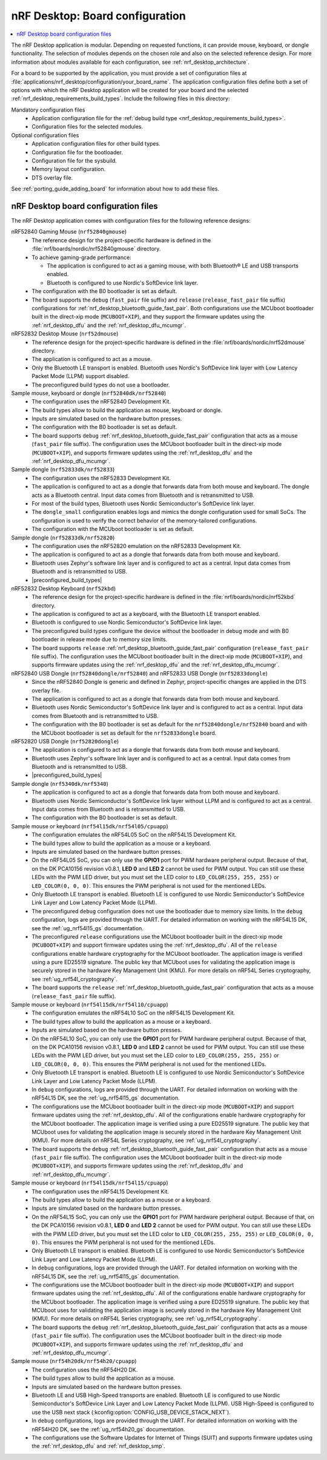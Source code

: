 .. _nrf_desktop_board_configuration:

nRF Desktop: Board configuration
################################

.. contents::
   :local:
   :depth: 2

The nRF Desktop application is modular.
Depending on requested functions, it can provide mouse, keyboard, or dongle functionality.
The selection of modules depends on the chosen role and also on the selected reference design.
For more information about modules available for each configuration, see :ref:`nrf_desktop_architecture`.

For a board to be supported by the application, you must provide a set of configuration files at :file:`applications/nrf_desktop/configuration/your_board_name`.
The application configuration files define both a set of options with which the nRF Desktop application will be created for your board and the selected :ref:`nrf_desktop_requirements_build_types`.
Include the following files in this directory:

Mandatory configuration files
    * Application configuration file for the :ref:`debug build type <nrf_desktop_requirements_build_types>`.
    * Configuration files for the selected modules.

Optional configuration files
    * Application configuration files for other build types.
    * Configuration file for the bootloader.
    * Configuration file for the sysbuild.
    * Memory layout configuration.
    * DTS overlay file.

See :ref:`porting_guide_adding_board` for information about how to add these files.

.. _nrf_desktop_board_configuration_files:

nRF Desktop board configuration files
*************************************

The nRF Desktop application comes with configuration files for the following reference designs:

nRF52840 Gaming Mouse (``nrf52840gmouse``)
      * The reference design for the project-specific hardware is defined in the :file:`nrf/boards/nordic/nrf52840gmouse` directory.
      * To achieve gaming-grade performance:

        * The application is configured to act as a gaming mouse, with both Bluetooth® LE and USB transports enabled.
        * Bluetooth is configured to use Nordic's SoftDevice link layer.

      * The configuration with the B0 bootloader is set as default.
      * The board supports the ``debug`` (``fast_pair`` file suffix) and ``release`` (``release_fast_pair`` file suffix) configurations for :ref:`nrf_desktop_bluetooth_guide_fast_pair`.
        Both configurations use the MCUboot bootloader built in the direct-xip mode (``MCUBOOT+XIP``), and they support the firmware updates using the :ref:`nrf_desktop_dfu` and the :ref:`nrf_desktop_dfu_mcumgr`.

nRF52832 Desktop Mouse (``nrf52dmouse``)
      * The reference design for the project-specific hardware is defined in the :file:`nrf/boards/nordic/nrf52dmouse` directory.
      * The application is configured to act as a mouse.
      * Only the Bluetooth LE transport is enabled.
        Bluetooth uses Nordic's SoftDevice link layer with Low Latency Packet Mode (LLPM) support disabled.
      * The preconfigured build types do not use a bootloader.

Sample mouse, keyboard or dongle (``nrf52840dk/nrf52840``)
      * The configuration uses the nRF52840 Development Kit.
      * The build types allow to build the application as mouse, keyboard or dongle.
      * Inputs are simulated based on the hardware button presses.
      * The configuration with the B0 bootloader is set as default.
      * The board supports ``debug`` :ref:`nrf_desktop_bluetooth_guide_fast_pair` configuration that acts as a mouse (``fast_pair`` file suffix).
        The configuration uses the MCUboot bootloader built in the direct-xip mode (``MCUBOOT+XIP``), and supports firmware updates using the :ref:`nrf_desktop_dfu` and the :ref:`nrf_desktop_dfu_mcumgr`.

Sample dongle (``nrf52833dk/nrf52833``)
      * The configuration uses the nRF52833 Development Kit.
      * The application is configured to act as a dongle that forwards data from both mouse and keyboard.
        The dongle acts as a Bluetooth central.
        Input data comes from Bluetooth and is retransmitted to USB.
      * For most of the build types, Bluetooth uses Nordic Semiconductor's SoftDevice link layer.
      * The ``dongle_small`` configuration enables logs and mimics the dongle configuration used for small SoCs.
        The configuration is used to verify the correct behavior of the memory-tailored configurations.
      * The configuration with the MCUboot bootloader is set as default.

Sample dongle (``nrf52833dk/nrf52820``)
      * The configuration uses the nRF52820 emulation on the nRF52833 Development Kit.
      * The application is configured to act as a dongle that forwards data from both mouse and keyboard.
      * Bluetooth uses Zephyr's software link layer and is configured to act as a central.
        Input data comes from Bluetooth and is retransmitted to USB.
      * |preconfigured_build_types|

nRF52832 Desktop Keyboard (``nrf52kbd``)
      * The reference design for the project-specific hardware is defined in the :file:`nrf/boards/nordic/nrf52kbd` directory.
      * The application is configured to act as a keyboard, with the Bluetooth LE transport enabled.
      * Bluetooth is configured to use Nordic Semiconductor's SoftDevice link layer.
      * The preconfigured build types configure the device without the bootloader in debug mode and with B0 bootloader in release mode due to memory size limits.
      * The board supports ``release`` :ref:`nrf_desktop_bluetooth_guide_fast_pair` configuration (``release_fast_pair`` file suffix).
        The configuration uses the MCUboot bootloader built in the direct-xip mode (``MCUBOOT+XIP``), and supports firmware updates using the :ref:`nrf_desktop_dfu` and the :ref:`nrf_desktop_dfu_mcumgr`.

nRF52840 USB Dongle (``nrf52840dongle/nrf52840``) and nRF52833 USB Dongle (``nrf52833dongle``)
      * Since the nRF52840 Dongle is generic and defined in Zephyr, project-specific changes are applied in the DTS overlay file.
      * The application is configured to act as a dongle that forwards data from both mouse and keyboard.
      * Bluetooth uses Nordic Semiconductor's SoftDevice link layer and is configured to act as a central.
        Input data comes from Bluetooth and is retransmitted to USB.
      * The configuration with the B0 bootloader is set as default for the ``nrf52840dongle/nrf52840`` board and with the MCUboot bootloader is set as default for the ``nrf52833dongle`` board.

nRF52820 USB Dongle (``nrf52820dongle``)
      * The application is configured to act as a dongle that forwards data from both mouse and keyboard.
      * Bluetooth uses Zephyr's software link layer and is configured to act as a central.
        Input data comes from Bluetooth and is retransmitted to USB.
      * |preconfigured_build_types|

Sample dongle (``nrf5340dk/nrf5340``)
      * The application is configured to act as a dongle that forwards data from both mouse and keyboard.
      * Bluetooth uses Nordic Semiconductor's SoftDevice link layer without LLPM and is configured to act as a central.
        Input data comes from Bluetooth and is retransmitted to USB.
      * The configuration with the B0 bootloader is set as default.

Sample mouse or keyboard (``nrf54l15dk/nrf54l05/cpuapp``)
      * The configuration emulates the nRF54L05 SoC on the nRF54L15 Development Kit.
      * The build types allow to build the application as a mouse or a keyboard.
      * Inputs are simulated based on the hardware button presses.
      * On the nRF54L05 SoC, you can only use the **GPIO1** port for PWM hardware peripheral output.
        Because of that, on the DK PCA10156 revision v0.8.1, **LED 0** and **LED 2** cannot be used for PWM output.
        You can still use these LEDs with the PWM LED driver, but you must set the LED color to ``LED_COLOR(255, 255, 255)`` or ``LED_COLOR(0, 0, 0)``.
        This ensures the PWM peripheral is not used for the mentioned LEDs.
      * Only Bluetooth LE transport is enabled.
        Bluetooth LE is configured to use Nordic Semiconductor's SoftDevice Link Layer and Low Latency Packet Mode (LLPM).
      * The preconfigured ``debug`` configuration does not use the bootloader due to memory size limits.
        In the ``debug`` configuration, logs are provided through the UART.
        For detailed information on working with the nRF54L15 DK, see the :ref:`ug_nrf54l15_gs` documentation.
      * The preconfigured ``release`` configurations use the MCUboot bootloader built in the direct-xip mode (``MCUBOOT+XIP``) and support firmware updates using the :ref:`nrf_desktop_dfu`.
        All of the ``release`` configurations enable hardware cryptography for the MCUboot bootloader.
        The application image is verified using a pure ED25519 signature.
        The public key that MCUboot uses for validating the application image is securely stored in the hardware Key Management Unit (KMU).
        For more details on nRF54L Series cryptography, see :ref:`ug_nrf54l_cryptography`.
      * The board supports the ``release`` :ref:`nrf_desktop_bluetooth_guide_fast_pair` configuration that acts as a mouse  (``release_fast_pair`` file suffix).

Sample mouse or keyboard (``nrf54l15dk/nrf54l10/cpuapp``)
      * The configuration emulates the nRF54L10 SoC on the nRF54L15 Development Kit.
      * The build types allow to build the application as a mouse or a keyboard.
      * Inputs are simulated based on the hardware button presses.
      * On the nRF54L10 SoC, you can only use the **GPIO1** port for PWM hardware peripheral output.
        Because of that, on the DK PCA10156 revision v0.8.1, **LED 0** and **LED 2** cannot be used for PWM output.
        You can still use these LEDs with the PWM LED driver, but you must set the LED color to ``LED_COLOR(255, 255, 255)`` or ``LED_COLOR(0, 0, 0)``.
        This ensures the PWM peripheral is not used for the mentioned LEDs.
      * Only Bluetooth LE transport is enabled.
        Bluetooth LE is configured to use Nordic Semiconductor's SoftDevice Link Layer and Low Latency Packet Mode (LLPM).
      * In ``debug`` configurations, logs are provided through the UART.
        For detailed information on working with the nRF54L15 DK, see the :ref:`ug_nrf54l15_gs` documentation.
      * The configurations use the MCUboot bootloader built in the direct-xip mode (``MCUBOOT+XIP``) and support firmware updates using the :ref:`nrf_desktop_dfu`.
        All of the configurations enable hardware cryptography for the MCUboot bootloader.
        The application image is verified using a pure ED25519 signature.
        The public key that MCUboot uses for validating the application image is securely stored in the hardware Key Management Unit (KMU).
        For more details on nRF54L Series cryptography, see :ref:`ug_nrf54l_cryptography`.
      * The board supports the ``debug`` :ref:`nrf_desktop_bluetooth_guide_fast_pair` configuration that acts as a mouse (``fast_pair`` file suffix).
        The configuration uses the MCUboot bootloader built in the direct-xip mode (``MCUBOOT+XIP``), and supports firmware updates using the :ref:`nrf_desktop_dfu` and :ref:`nrf_desktop_dfu_mcumgr`.

Sample mouse or keyboard (``nrf54l15dk/nrf54l15/cpuapp``)
      * The configuration uses the nRF54L15 Development Kit.
      * The build types allow to build the application as a mouse or a keyboard.
      * Inputs are simulated based on the hardware button presses.
      * On the nRF54L15 SoC, you can only use the **GPIO1** port for PWM hardware peripheral output.
        Because of that, on the DK PCA10156 revision v0.8.1, **LED 0** and **LED 2** cannot be used for PWM output.
        You can still use these LEDs with the PWM LED driver, but you must set the LED color to ``LED_COLOR(255, 255, 255)`` or ``LED_COLOR(0, 0, 0)``.
        This ensures the PWM peripheral is not used for the mentioned LEDs.
      * Only Bluetooth LE transport is enabled.
        Bluetooth LE is configured to use Nordic Semiconductor's SoftDevice Link Layer and Low Latency Packet Mode (LLPM).
      * In ``debug`` configurations, logs are provided through the UART.
        For detailed information on working with the nRF54L15 DK, see the :ref:`ug_nrf54l15_gs` documentation.
      * The configurations use the MCUboot bootloader built in the direct-xip mode (``MCUBOOT+XIP``) and support firmware updates using the :ref:`nrf_desktop_dfu`.
        All of the configurations enable hardware cryptography for the MCUboot bootloader.
        The application image is verified using a pure ED25519 signature.
        The public key that MCUboot uses for validating the application image is securely stored in the hardware Key Management Unit (KMU).
        For more details on nRF54L Series cryptography, see :ref:`ug_nrf54l_cryptography`.
      * The board supports the ``debug`` :ref:`nrf_desktop_bluetooth_guide_fast_pair` configuration that acts as a mouse (``fast_pair`` file suffix).
        The configuration uses the MCUboot bootloader built in the direct-xip mode (``MCUBOOT+XIP``), and supports firmware updates using the :ref:`nrf_desktop_dfu` and :ref:`nrf_desktop_dfu_mcumgr`.

Sample mouse (``nrf54h20dk/nrf54h20/cpuapp``)
      * The configuration uses the nRF54H20 DK.
      * The build types allow to build the application as a mouse.
      * Inputs are simulated based on the hardware button presses.
      * Bluetooth LE and USB High-Speed transports are enabled.
        Bluetooth LE is configured to use Nordic Semiconductor's SoftDevice Link Layer and Low Latency Packet Mode (LLPM).
        USB High-Speed is configured to use the USB next stack (:kconfig:option:`CONFIG_USB_DEVICE_STACK_NEXT`).
      * In ``debug`` configurations, logs are provided through the UART.
        For detailed information on working with the nRF54H20 DK, see the :ref:`ug_nrf54h20_gs` documentation.
      * The configurations use the Software Updates for Internet of Things (SUIT) and supports firmware updates using the :ref:`nrf_desktop_dfu` and :ref:`nrf_desktop_smp`.
